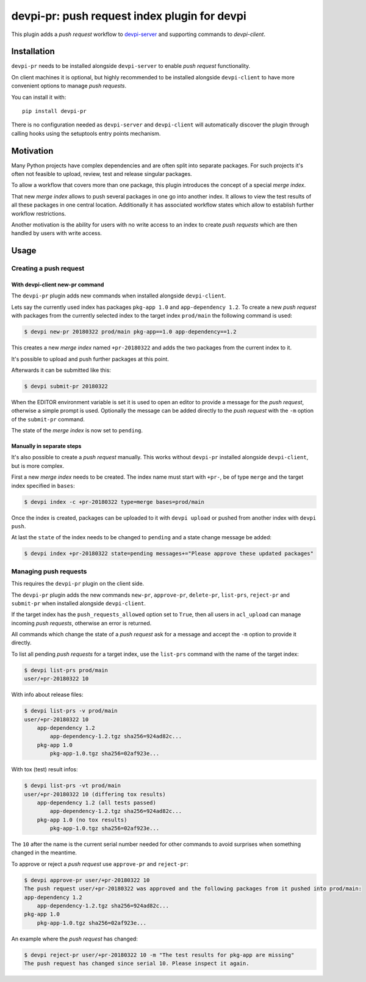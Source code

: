 =============================================
devpi-pr: push request index plugin for devpi
=============================================

This plugin adds a *push request* workflow to `devpi-server`_ and supporting commands to `devpi-client`.

.. _devpi-server: http://pypi.python.org/pypi/devpi-server
.. _devpi-client: http://pypi.python.org/pypi/devpi-client


Installation
============

``devpi-pr`` needs to be installed alongside ``devpi-server`` to enable *push request* functionality.

On client machines it is optional,
but highly recommended to be installed alongside ``devpi-client`` to have more convenient options to manage *push requests*.

You can install it with::

    pip install devpi-pr

There is no configuration needed as ``devpi-server`` and ``devpi-client`` will automatically discover the plugin through calling hooks using the setuptools entry points mechanism.


Motivation
==========

Many Python projects have complex dependencies and are often split into separate packages.
For such projects it's often not feasible to upload, review, test and release singular packages.

To allow a workflow that covers more than one package,
this plugin introduces the concept of a special *merge index*.

That new *merge index* allows to push several packages in one go into another index.
It allows to view the test results of all these packages in one central location.
Additionally it has associated workflow states which allow to establish further workflow restrictions.

Another motivation is the ability for users with no write access to an index to create *push requests* which are then handled by users with write access.


Usage
=====

Creating a push request
-----------------------

With devpi-client new-pr command
~~~~~~~~~~~~~~~~~~~~~~~~~~~~~~~~

The ``devpi-pr`` plugin adds new commands when installed alongside ``devpi-client``.

Lets say the currently used index has packages ``pkg-app 1.0`` and ``app-dependency 1.2``.
To create a new *push request* with packages from the currently selected index to the target index ``prod/main`` the following command is used:

.. code-block:: bash

    $ devpi new-pr 20180322 prod/main pkg-app==1.0 app-dependency==1.2

This creates a new *merge index* named ``+pr-20180322`` and adds the two packages from the current index to it.

It's possible to upload and push further packages at this point.

Afterwards it can be submitted like this:

.. code-block:: bash

    $ devpi submit-pr 20180322

When the EDITOR environment variable is set it is used to open an editor to provide a message for the *push request*,
otherwise a simple prompt is used.
Optionally the message can be added directly to the *push request* with the ``-m`` option of the ``submit-pr`` command.

The state of the *merge index* is now set to ``pending``.


Manually in separate steps
~~~~~~~~~~~~~~~~~~~~~~~~~~

It's also possible to create a *push request* manually.
This works without ``devpi-pr`` installed alongside ``devpi-client``,
but is more complex.

First a new *merge index* needs to be created.
The index name must start with ``+pr-``, be of type ``merge`` and the target index specified in ``bases``:

.. code-block:: bash

    $ devpi index -c +pr-20180322 type=merge bases=prod/main

Once the index is created, packages can be uploaded to it with ``devpi upload`` or pushed from another index with ``devpi push``.

At last the ``state`` of the index needs to be changed to ``pending`` and a state change message be added:

.. code-block:: bash

    $ devpi index +pr-20180322 state=pending messages+="Please approve these updated packages"


Managing push requests
----------------------

This requires the ``devpi-pr`` plugin on the client side.

The ``devpi-pr`` plugin adds the new commands ``new-pr``, ``approve-pr``, ``delete-pr``, ``list-prs``, ``reject-pr`` and ``submit-pr`` when installed alongside ``devpi-client``.

If the target index has the ``push_requests_allowed`` option set to ``True``,
then all users in ``acl_upload`` can manage incoming *push requests*,
otherwise an error is returned.

All commands which change the state of a *push request* ask for a message and accept the ``-m`` option to provide it directly.

To list all pending *push requests* for a target index,
use the ``list-prs`` command with the name of the target index:

.. code-block:: bash

    $ devpi list-prs prod/main
    user/+pr-20180322 10

With info about release files:

.. code-block:: bash

    $ devpi list-prs -v prod/main
    user/+pr-20180322 10
        app-dependency 1.2
            app-dependency-1.2.tgz sha256=924ad82c...
        pkg-app 1.0
            pkg-app-1.0.tgz sha256=02af923e...

With tox (test) result infos:

.. code-block:: bash

    $ devpi list-prs -vt prod/main
    user/+pr-20180322 10 (differing tox results)
        app-dependency 1.2 (all tests passed)
            app-dependency-1.2.tgz sha256=924ad82c...
        pkg-app 1.0 (no tox results)
            pkg-app-1.0.tgz sha256=02af923e...

The ``10`` after the name is the current serial number needed for other commands to avoid surprises when something changed in the meantime.

To approve or reject a *push request* use ``approve-pr`` and ``reject-pr``:

.. code-block:: bash

    $ devpi approve-pr user/+pr-20180322 10
    The push request user/+pr-20180322 was approved and the following packages from it pushed into prod/main:
    app-dependency 1.2
        app-dependency-1.2.tgz sha256=924ad82c...
    pkg-app 1.0
        pkg-app-1.0.tgz sha256=02af923e...


An example where the *push request* has changed:

.. code-block:: bash

    $ devpi reject-pr user/+pr-20180322 10 -m "The test results for pkg-app are missing"
    The push request has changed since serial 10. Please inspect it again.
